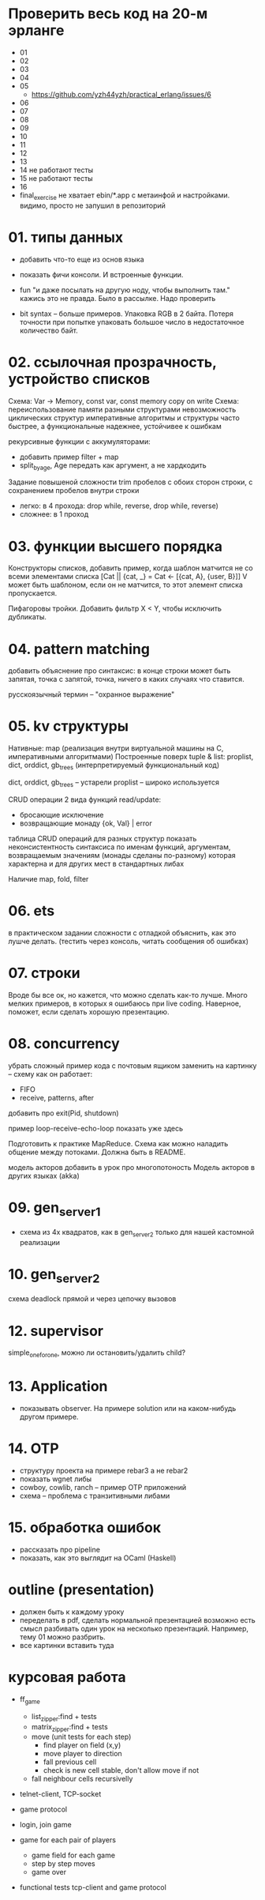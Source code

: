* Проверить весь код на 20-м эрланге

- 01
- 02
- 03
- 04
- 05
  - https://github.com/yzh44yzh/practical_erlang/issues/6
- 06
- 07
- 08
- 09
- 10
- 11
- 12
- 13
- 14 не работают тесты
- 15 не работают тесты
- 16
- final_exercise
  не хватает ebin/*.app с метаинфой и настройками.
  видимо, просто не запушил в репозиторий


* 01. типы данных
- добавить что-то еще из основ языка
- показать фичи консоли. И встроенные функции.

- fun "и даже посылать на другую ноду, чтобы выполнить там."
  кажись это не правда. Было в рассылке. Надо проверить

- bit syntax -- больше примеров.
  Упаковка RGB в 2 байта.
  Потеря точности при попытке упаковать большое число в недостаточное количество байт.


* 02. ссылочная прозрачность, устройство списков
Схема: Var -> Memory, const var, const memory
copy on write
Схема: переиспользование памяти разными структурами
невозможность циклических структур
императивные алгоритмы и структуры часто быстрее, а функциональные надежнее, устойчивее к ошибкам

рекурсивные функции с аккумуляторами:
- добавить пример filter + map
- split_by_age, Age передать как аргумент, а не хардкодить

Задание повышеной сложности
trim пробелов с обоих сторон строки, с сохранением пробелов внутри строки
- легко: в 4 прохода: drop while, reverse, drop while, reverse)
- сложнее: в 1 проход


* 03. функции высшего порядка
Конструкторы списков, добавить пример, когда шаблон матчится не со всеми элементами списка
[Cat || {cat, _} = Cat <- [{cat, A}, {user, B}]]
V может быть шаблоном, если он не матчится, то этот элемент списка пропускается.

Пифагоровы тройки. Добавить фильтр X < Y, чтобы исключить дубликаты.


* 04. pattern matching
добавить объяснение про синтаксис:
в конце строки может быть запятая, точка с запятой, точка, ничего
в каких случаях что ставится.

русскоязычный термин -- "охранное выражение"


* 05. kv структуры

Нативные: map (реализация внутри виртуальной машины на С, императивными алгоритмами)
Построенные поверх tuple & list: proplist, dict, orddict, gb_trees (интерпретируемый функциональный код)

dict, orddict, gb_trees -- устарели
proplist -- широко используется

CRUD операции
2 вида функций read/update:
- бросающие исключение
- возвращающие монаду {ok, Val} | error

таблица CRUD операций для разных структур
показать неконсистентность синтаксиса по именам функций, аргументам, возвращаемым значениям (монады сделаны по-разному)
которая характерна и для других мест в стандартных либах

Наличие map, fold, filter


* 06. ets
в практическом задании сложности с отладкой
объяснить, как это лушче делать.
(тестить через консоль, читать сообщения об ошибках)


* 07. строки
Вроде бы все ок, но кажется, что можно сделать как-то лучше.
Много мелких примеров, в которых я ошибаюсь при live coding.
Наверное, поможет, если сделать хорошую презентацию.


* 08. concurrency
убрать сложный пример кода с почтовым ящиком
заменить на картинку -- схему как он работает:
- FIFO
- receive, patterns, after

добавить про exit(Pid, shutdown)

пример loop-receive-echo-loop показать уже здесь

Подготовить к практике MapReduce. Схема как можно наладить общение между потоками.
Должна быть в README.

модель акторов
добавить в урок про многопотоность
Модель акторов в других языках (akka)


* 09. gen_server_1
- схема из 4х квадратов, как в gen_server_2 только для нашей кастомной реализации


* 10. gen_server_2
схема deadlock
прямой и через цепочку вызовов


* 12. supervisor
simple_one_for_one, можно ли остановить/удалить child?


* 13. Application
- показывать observer. На примере solution или на каком-нибудь другом примере.


* 14. OTP
- структуру проекта на примере rebar3 а не rebar2
- показать wgnet либы
- cowboy, cowlib, ranch -- пример OTP приложений
- схема -- проблема с транзитивными либами


* 15. обработка ошибок
- рассказать про pipeline
- показать, как это выглядит на OCaml (Haskell)


* outline (presentation)
- должен быть к каждому уроку
- переделать в pdf, сделать нормальной презентацией
  возможно есть смысл разбивать один урок на несколько презентаций.
  Например, тему 01 можно разбрить.
- все картинки вставить туда


* курсовая работа
- ff_game
  + list_zipper:find + tests
  + matrix_zipper:find + tests
  - move (unit tests for each step)
    + find player on field (x,y)
    - move player to direction
    - fall previous cell
    - check is new cell stable, don't allow move if not
  - fall neighbour cells recursivelly

- telnet-client, TCP-socket
- game protocol

- login, join game

- game for each pair of players
  - game field for each game
  - step by step moves
  - game over

- functional tests
  tcp-client and game protocol

